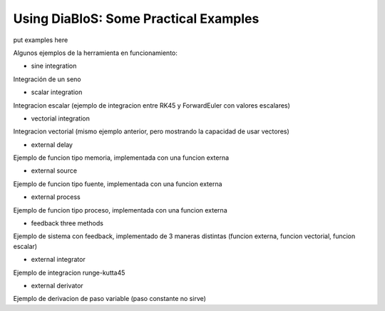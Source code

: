 Using DiaBloS: Some Practical Examples
======================================

put examples here

Algunos ejemplos de la herramienta en funcionamiento:

- sine integration

Integración de un seno

- scalar integration

Integracion escalar (ejemplo de integracion entre RK45 y ForwardEuler con valores escalares)

- vectorial integration

Integracion vectorial (mismo ejemplo anterior, pero mostrando la capacidad de usar vectores)

- external delay

Ejemplo de funcion tipo memoria, implementada con una funcion externa

- external source

Ejemplo de funcion tipo fuente, implementada con una funcion externa

- external process

Ejemplo de funcion tipo proceso, implementada con una funcion externa

- feedback three methods

Ejemplo de sistema con feedback, implementado de 3 maneras distintas (funcion externa, funcion vectorial, funcion escalar)

- external integrator

Ejemplo de integracion runge-kutta45

- external derivator

Ejemplo de derivacion de paso variable (paso constante no sirve)